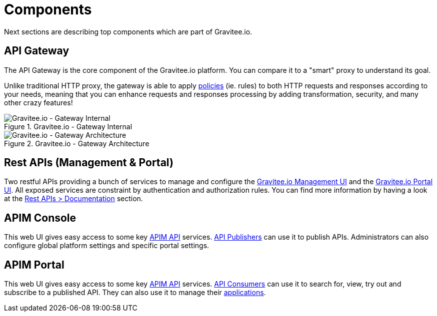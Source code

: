 = Components
:page-sidebar: apim_3_x_sidebar
:page-permalink: apim/3.x/apim_overview_components.html
:page-folder: apim/overview
:page-layout: apim3x

Next sections are describing top components which are part of Gravitee.io.

== API Gateway
The API Gateway is the core component of the Gravitee.io platform. You can compare it to a "smart" proxy to understand its goal.

Unlike traditional HTTP proxy, the gateway is able to apply <<apim_overview_plugins.adoc#gravitee-plugins-policies, policies>> (ie. rules) to
both HTTP requests and responses according to your needs, meaning that you can enhance requests and responses processing
by adding transformation, security, and many other crazy features!

.Gravitee.io - Gateway Internal
image::apim/3.x/overview/components/graviteeio-gateway-internal.png[Gravitee.io - Gateway Internal]

.Gravitee.io - Gateway Architecture
image::apim/3.x/overview/components/graviteeio-gateway-architecture.png[Gravitee.io - Gateway Architecture]

[[gravitee-components-rest-api]]
== Rest APIs (Management & Portal)
Two restful APIs providing a bunch of services to manage and configure the <<gravitee-components-mgmt-ui, Gravitee.io Management UI>> and the <<gravitee-components-portal-ui, Gravitee.io Portal UI>>.
All exposed services are constraint by authentication and authorization rules.
You can find more information by having a look at the link:/apim/3.x/apim_installguide_rest_apis_documentation.html[Rest APIs > Documentation] section.

[[gravitee-components-mgmt-ui]]
== APIM Console
This web UI gives easy access to some key <<gravitee-components-rest-api, APIM API>> services.
<<apim_overview_concepts.adoc#gravitee-concepts-publisher, API Publishers>> can use it to publish APIs.
Administrators can also configure global platform settings and specific portal settings.

[[gravitee-components-portal-ui]]
== APIM Portal
This web UI gives easy access to some key <<gravitee-components-rest-api, APIM API>> services.
<<apim_overview_concepts.adoc#gravitee-concepts-consumer, API Consumers>> can use it to search for, view, try out and subscribe to a published API.
They can also use it to manage their <<apim_overview_concepts.adoc#gravitee-concepts-application, applications>>.
